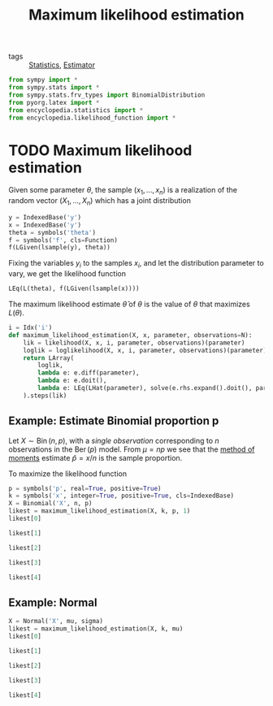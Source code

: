 #+title: Maximum likelihood estimation
#+roam_tags: statistics mle

- tags :: [[file:20210219102643-statistics.org][Statistics]], [[file:20210310162604-estimator.org][Estimator]]

#+call: init()

#+begin_src jupyter-python :lib yes
from sympy import *
from sympy.stats import *
from sympy.stats.frv_types import BinomialDistribution
from pyorg.latex import *
from encyclopedia.statistics import *
from encyclopedia.likelihood_function import *
#+end_src

#+RESULTS:

* TODO Maximum likelihood estimation
Given some parameter $\theta$, the sample $(x_1,\dots,x_n)$ is a realization of
the random vector $(X_1,\dots,X_n)$ which has a joint distribution

#+begin_src jupyter-python
y = IndexedBase('y')
x = IndexedBase('y')
theta = symbols('theta')
f = symbols('f', cls=Function)
f(LGiven(lsample(y), theta))
#+end_src

#+RESULTS:
:RESULTS:
\begin{equation}f{\left({y_{1}},\dots ,{y_{n}}|\theta \right)}\end{equation}
:END:

Fixing the variables $y_i$ to the samples $x_i$, and let the distribution
parameter to vary, we get the likelihood function

#+begin_src jupyter-python
LEq(L(theta), f(LGiven(lsample(x))))
#+end_src

#+RESULTS:
:RESULTS:
\begin{equation}L{\left(\theta \right)}=f{\left({y_{1}},\dots ,{y_{n}} \right)}\end{equation}
:END:

The maximum likelihood estimate $\hat{\theta}$ of $\theta$ is the value of
$\theta$ that maximizes $L(\theta)$.

#+begin_src jupyter-python :lib yes
i = Idx('i')
def maximum_likelihood_estimation(X, x, parameter, observations=N):
    lik = likelihood(X, x, i, parameter, observations)(parameter)
    loglik = loglikelihood(X, x, i, parameter, observations)(parameter)
    return LArray(
        loglik,
        lambda e: e.diff(parameter),
        lambda e: e.doit(),
        lambda e: LEq(LHat(parameter), solve(e.rhs.expand().doit(), parameter)),
    ).steps(lik)
#+end_src

#+RESULTS:

** Example: Estimate Binomial proportion p
Let $X\sim \operatorname{Bin}(n,p)$, with a /single observation/ corresponding to
$n$ observations in the $\operatorname{Ber}(p)$ model. From $\mu=np$ we see that
the [[file:20210314182234-method_of_moments.org][method of moments]] estimate $\hat{p}=x/n$ is the sample proportion.

To maximize the likelihood function
#+begin_src jupyter-python
p = symbols('p', real=True, positive=True)
k = symbols('x', integer=True, positive=True, cls=IndexedBase)
X = Binomial('X', n, p)
likest = maximum_likelihood_estimation(X, k, p, 1)
likest[0]
#+end_src

#+RESULTS:
:RESULTS:
\begin{equation}L{\left(p \right)}=p^{{x_{1}}} \left(1 - p\right)^{n - {x_{1}}} {\binom{n}{{x_{1}}}}\end{equation}
:END:

#+begin_src jupyter-python
likest[1]
#+end_src

#+RESULTS:
:RESULTS:
\begin{equation}l{\left(p \right)}=n \log{\left(1 - p \right)} + \log{\left(p \right)} {x_{1}} - \log{\left(1 - p \right)} {x_{1}} + \log{\left({\binom{n}{{x_{1}}}} \right)}\end{equation}
:END:

#+begin_src jupyter-python
likest[2]
#+end_src

#+RESULTS:
:RESULTS:
\begin{equation}\frac{d}{d p} l{\left(p \right)}=\frac{\partial}{\partial p} \left(n \log{\left(1 - p \right)} + \log{\left(p \right)} {x_{1}} - \log{\left(1 - p \right)} {x_{1}} + \log{\left({\binom{n}{{x_{1}}}} \right)}\right)\end{equation}
:END:

#+begin_src jupyter-python
likest[3]
#+end_src

#+RESULTS:
:RESULTS:
\begin{equation}\frac{d}{d p} l{\left(p \right)} = - \frac{n}{1 - p} + \frac{{x_{1}}}{1 - p} + \frac{{x_{1}}}{p}\end{equation}
:END:

#+begin_src jupyter-python
likest[4]
#+end_src

#+RESULTS:
:RESULTS:
\begin{equation}\hat p=\frac{{x_{1}}}{n}\end{equation}
:END:


** Example: Normal
#+begin_src jupyter-python
X = Normal('X', mu, sigma)
likest = maximum_likelihood_estimation(X, k, mu)
likest[0]
#+end_src

#+RESULTS:
:RESULTS:
\begin{equation}L{\left(\mu \right)}=\left(\frac{\sqrt{2}}{2 \sqrt{\pi} \sigma}\right)^{N} \prod_{i=1}^{N} e^{- \frac{\left(- \mu + {x_{i}}\right)^{2}}{2 \sigma^{2}}}\end{equation}
:END:

#+begin_src jupyter-python
likest[1]
#+end_src

#+RESULTS:
:RESULTS:
\begin{equation}l{\left(\mu \right)}=- N \log{\left(\sigma \right)} - \frac{N \log{\left(\pi \right)}}{2} - \frac{N \log{\left(2 \right)}}{2} + \sum_{i=1}^{N} \left(- \frac{\mu^{2}}{2 \sigma^{2}} + \frac{\mu {x_{i}}}{\sigma^{2}} - \frac{{x_{i}}^{2}}{2 \sigma^{2}}\right)\end{equation}
:END:

#+begin_src jupyter-python
likest[2]
#+end_src

#+RESULTS:
:RESULTS:
\begin{equation}\frac{d}{d \mu} l{\left(\mu \right)}=\frac{\partial}{\partial \mu} \left(- N \log{\left(\sigma \right)} - \frac{N \log{\left(\pi \right)}}{2} - \frac{N \log{\left(2 \right)}}{2} + \sum_{i=1}^{N} \left(- \frac{\mu^{2}}{2 \sigma^{2}} + \frac{\mu {x_{i}}}{\sigma^{2}} - \frac{{x_{i}}^{2}}{2 \sigma^{2}}\right)\right)\end{equation}
:END:

#+begin_src jupyter-python
likest[3]
#+end_src

#+RESULTS:
:RESULTS:
\begin{equation}\frac{d}{d \mu} l{\left(\mu \right)} = \sum_{i=1}^{N} \left(- \frac{\mu}{\sigma^{2}} + \frac{{x_{i}}}{\sigma^{2}}\right)\end{equation}
:END:

#+begin_src jupyter-python
likest[4]
#+end_src

#+RESULTS:
:RESULTS:
\begin{equation}\hat \mu=\frac{\sum_{i=1}^{N} {x_{i}}}{N}\end{equation}
:END:
